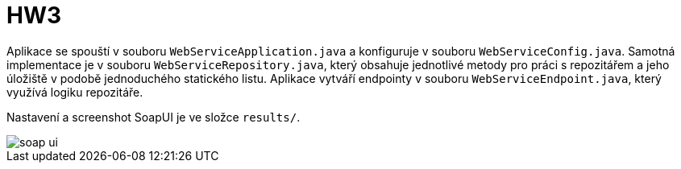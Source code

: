 = HW3

Aplikace se spouští v souboru `WebServiceApplication.java` a konfiguruje v souboru `WebServiceConfig.java`. Samotná implementace je v souboru `WebServiceRepository.java`, který obsahuje jednotlivé metody pro práci s repozitářem a jeho úložiště v podobě jednoduchého statického listu. Aplikace vytváří endpointy v souboru `WebServiceEndpoint.java`, který využívá logiku repozitáře.

Nastavení a screenshot SoapUI je ve složce `results/`.

image::results/soap-ui.png[]
